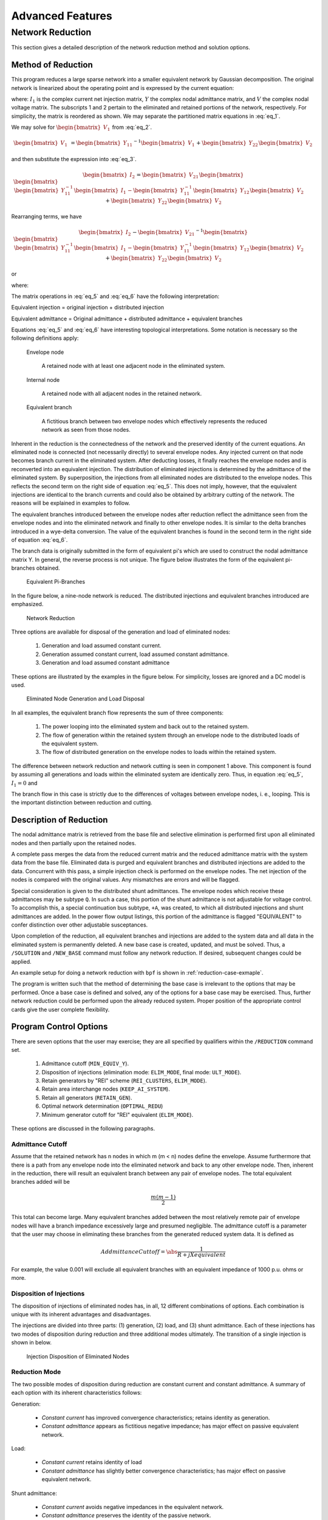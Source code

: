 *****************
Advanced Features
*****************

Network Reduction
=================
This section gives a detailed description of the network reduction method and solution options.

Method of Reduction
-------------------
This program reduces a large sparse network into a smaller equivalent network by Gaussian decomposition. The original network is linearized about the operating point and is expressed by the current equation:

.. math::
  :label: eq_1

  \begin{bmatrix} I_1 \\ I_2 \end{bmatrix} = \begin{bmatrix} Y_{11} & Y_{12} \\ Y_{21} & Y_{22} \end{bmatrix} \begin{bmatrix} V_1 \\ V_2 \end{bmatrix}

where: :math:`I_1` is the complex current net injection matrix, :math:`Y` the complex nodal admittance matrix, and :math:`V` the complex nodal voltage matrix. The subscripts 1 and 2 pertain to the eliminated and retained portions of the network, respectively. For simplicity, the matrix is reordered as shown. We may separate the partitioned matrix equations in :eq:`eq_1`.

.. math::
  :label: eq_2

  \begin{bmatrix} I_1 \end{bmatrix} = \begin{bmatrix} Y_{11} \end{bmatrix} \begin{bmatrix} V_1 \end{bmatrix} + \begin{bmatrix} Y_{12} \end{bmatrix} \begin{bmatrix} V_2 \end{bmatrix} \\

.. math::
  :label: eq_3

  \begin{bmatrix} I_2 \end{bmatrix} = \begin{bmatrix} Y_{21} \end{bmatrix} \begin{bmatrix} V_1 \end{bmatrix} + \begin{bmatrix} Y_{22} \end{bmatrix} \begin{bmatrix} V_2 \end{bmatrix}

We may solve for :math:`\begin{bmatrix} V_1 \end{bmatrix}` from :eq:`eq_2`.

.. math::

  \begin{bmatrix} V_1 \end{bmatrix} &= \begin{bmatrix} Y_{11} \end{bmatrix}^{-1} \begin{bmatrix} V_1 \end{bmatrix} + \begin{bmatrix} Y_{22} \end{bmatrix} \begin{bmatrix} V_2 \end{bmatrix}

and then substitute the expression into :eq:`eq_3`.

.. math::

  \begin{bmatrix} I_2 \end{bmatrix} = \begin{bmatrix} V_{21} \end{bmatrix} \begin{bmatrix} \begin{bmatrix} \begin{bmatrix} Y_{11}^{-1} \end{bmatrix} \begin{bmatrix} I_1 \end{bmatrix} - \begin{bmatrix} Y_{11}^{-1} \end{bmatrix} \begin{bmatrix} Y_{12} \end{bmatrix} \begin{bmatrix} V_2 \end{bmatrix} \end{bmatrix} \end{bmatrix} + \begin{bmatrix} Y_{22} \end{bmatrix} \begin{bmatrix} V_2 \end{bmatrix}

Rearranging terms, we have

.. math::

  \begin{bmatrix} I_2 \end{bmatrix} - \begin{bmatrix} V_{21} \end{bmatrix}^{-1} \begin{bmatrix} \begin{bmatrix} \begin{bmatrix} Y_{11}^{-1} \end{bmatrix} \begin{bmatrix} I_1 \end{bmatrix} - \begin{bmatrix} Y_{11}^{-1} \end{bmatrix} \begin{bmatrix} Y_{12} \end{bmatrix} \begin{bmatrix} V_2 \end{bmatrix} \end{bmatrix} \end{bmatrix} + \begin{bmatrix} Y_{22} \end{bmatrix} \begin{bmatrix} V_2 \end{bmatrix}

or

.. math::
  :label: eq_4

  \begin{bmatrix} I_2 \end{bmatrix}eq = \begin{bmatrix} Y_{22} \end{bmatrix}eq \begin{bmatrix} V_2 \end{bmatrix}

where:

.. math::
  :label: eq_5

  \begin{bmatrix} I_2 \end{bmatrix}eq = \begin{bmatrix} I_2 \end{bmatrix} - \begin{bmatrix} Y_{21} \end{bmatrix} \begin{bmatrix} Y_{11} \end{bmatrix}^{-1} \begin{bmatrix} I_1 \end{bmatrix}


.. math::
  :label: eq_6

  \begin{bmatrix} Y_{22} \end{bmatrix}eq = \begin{bmatrix} Y_{22} \end{bmatrix} - \begin{bmatrix} Y_{21} \end{bmatrix} \begin{bmatrix} Y_{11} \end{bmatrix}^{-1} \begin{bmatrix} Y_{12} \end{bmatrix}

The matrix operations in :eq:`eq_5` and :eq:`eq_6` have the following interpretation:

Equivalent injection = original injection + distributed injection 

Equivalent admittance = Original admittance + distributed admittance + equivalent branches

Equations :eq:`eq_5` and :eq:`eq_6` have interesting topological interpretations. Some notation is necessary so the following definitions apply:

  Envelope node 
  
    A retained node with at least one adjacent node in the eliminated system.
  
  Internal node 
    
    A retained node with all adjacent nodes in the retained network.
  
  Equivalent branch 
    
    A fictitious branch between two envelope nodes which effectively represents the reduced network as seen from those nodes.

Inherent in the reduction is the connectedness of the network and the preserved identity of the current equations. An eliminated node is connected (not necessarily directly) to several envelope nodes. Any injected current on that node becomes branch current in the eliminated system. After deducting losses, it finally reaches the envelope nodes and is reconverted into an equivalent injection. The distribution of eliminated injections is determined by the admittance of the eliminated system. By superposition, the injections from all eliminated nodes are distributed to the envelope nodes. This reflects the second term on the right side of equation :eq:`eq_5`. This does not imply, however, that the equivalent injections are identical to the branch currents and could also be obtained by arbitrary cutting of the network. The reasons will be explained in examples to follow.

The equivalent branches introduced between the envelope nodes after reduction reflect the admittance seen from the envelope nodes and into the eliminated network and finally to other envelope nodes. It is similar to the delta branches introduced in a wye-delta conversion. The value of the equivalent branches is found in the second term in the right side of equation :eq:`eq_6`.

The branch data is originally submitted in the form of equivalent pi's which are used to construct the nodal admittance matrix Y. In general, the reverse process is not unique. The figure below illustrates the form of the equivalent pi-branches obtained.

.. figure:: ../img/Equivalent_Pi-Branches.png

  Equivalent Pi-Branches

In the figure below, a nine-node network is reduced. The distributed injections and equivalent branches introduced are emphasized.

.. figure:: ../img/Network_Reduction.png

  Network Reduction

Three options are available for disposal of the generation and load of eliminated nodes:

  1. Generation and load assumed constant current.
  2. Generation assumed constant current, load assumed constant admittance.
  3. Generation and load assumed constant admittance

These options are illustrated by the examples in the figure below. For simplicity, losses are ignored and a DC model is used.

.. figure:: ../img/Eliminated_Node_Generation_and_Load_Disposal.png

  Eliminated Node Generation and Load Disposal

In all examples, the equivalent branch flow represents the sum of three components:

  1. The power looping into the eliminated system and back out to the retained system.
  2. The flow of generation within the retained system through an envelope node to the distributed loads of the equivalent system.
  3. The flow of distributed generation on the envelope nodes to loads within the retained system.

The difference between network reduction and network cutting is seen in component 1 above. This component is found by assuming all generations and loads within the eliminated system are identically zero. Thus, in equation :eq:`eq_5`, :math:`I_1 = 0` and

.. math::
  :label: eq_7

  \begin{bmatrix} I_2 \end{bmatrix}eq = \begin{bmatrix} I_2 \end{bmatrix}

The branch flow in this case is strictly due to the differences of voltages between envelope nodes, i. e., looping. This is the important distinction between reduction and cutting.

Description of Reduction
------------------------
The nodal admittance matrix is retrieved from the base file and selective elimination is performed first upon all eliminated nodes and then partially upon the retained nodes.

A complete pass merges the data from the reduced current matrix and the reduced admittance matrix with the system data from the base file. Eliminated data is purged and equivalent branches and distributed injections are added to the data. Concurrent with this pass, a simple injection check is performed on the envelope nodes. The net injection of the nodes is compared with the original values. Any mismatches are errors and will be flagged.

Special consideration is given to the distributed shunt admittances. The envelope nodes which receive these admittances may be subtype ``Q``. In such a case, this portion of the shunt admittance is not adjustable for voltage control. To accomplish this, a special continuation bus subtype, ``+A``, was created, to which all distributed injections and shunt admittances are added. In the power flow output listings, this portion of the admittance is flagged "EQUIVALENT" to confer distinction over other adjustable susceptances.

Upon completion of the reduction, all equivalent branches and injections are added to the system data and all data in the eliminated system is permanently deleted. A new base case is created, updated, and must be solved. Thus, a ``/SOLUTION`` and ``/NEW_BASE`` command must follow any network reduction. If desired, subsequent changes could be applied.

An example setup for doing a network reduction with ``bpf`` is shown in :ref:`reduction-case-exmaple`.

The program is written such that the method of determining the base case is irrelevant to the options that may be performed. Once a base case is defined and solved, any of the options for a base case may be exercised. Thus, further network reduction could be performed upon the already reduced system. Proper position of the appropriate control cards give the user complete flexibility.

Program Control Options
-----------------------
There are seven options that the user may exercise; they are all specified by qualifiers within the ``/REDUCTION`` command set.

  1. Admittance cutoff (``MIN_EQUIV_Y``).
  2. Disposition of injections (elimination mode: ``ELIM_MODE``, final mode: ``ULT_MODE``).
  3. Retain generators by "REI" scheme (``REI_CLUSTERS``, ``ELIM_MODE``).
  4. Retain area interchange nodes (``KEEP_AI_SYSTEM``).
  5. Retain all generators (``RETAIN_GEN``).
  6. Optimal network determination (``OPTIMAL_REDU``)
  7. Minimum generator cutoff for "REI" equivalent (``ELIM_MODE``).

These options are discussed in the following paragraphs.

Admittance Cutoff
^^^^^^^^^^^^^^^^^
Assume that the retained network has n nodes in which m (m < n) nodes define the envelope. Assume furthermore that there is a path from any envelope node into the eliminated network and back to any other envelope node. Then, inherent in the reduction, there will result an equivalent branch between any pair of envelope nodes. The total equivalent branches added will be

.. math::

  \frac{m(m-1)}{2}

This total can become large. Many equivalent branches added between the most relatively remote pair of envelope nodes will have a branch impedance excessively large and presumed negligible. The admittance cutoff is a parameter that the user may choose in eliminating these branches from the generated reduced system data. It is defined as

.. math::

  Addmittance Cuttoff = \abs \frac{1}{R + jX equivalent} \

For example, the value 0.001 will exclude all equivalent branches with an equivalent impedance of 1000 p.u. ohms or more.

Disposition of Injections
^^^^^^^^^^^^^^^^^^^^^^^^^
The disposition of injections of eliminated nodes has, in all, 12 different combinations of options. Each combination is unique with its inherent advantages and disadvantages.

The injections are divided into three parts: (1) generation, (2) load, and (3) shunt admittance. Each of these injections has two modes of disposition during reduction and three additional modes ultimately. The transition of a single injection is shown in below.

.. figure:: ../img/Injection_Disposition_of_Eliminated_Notes.png

  Injection Disposition of Eliminated Nodes

Reduction Mode
^^^^^^^^^^^^^^
The two possible modes of disposition during reduction are constant current and constant admittance. A summary of each option with its inherent characteristics follows:

Generation:

  * *Constant current* has improved convergence characteristics; retains identity as generation.
  * *Constant admittance* appears as fictitious negative impedance; has major effect on passive equivalent network.

Load:

  * *Constant current* retains identity of load
  * *Constant admittance* has slightly better convergence characteristics; has major effect on passive equivalent network.

Shunt admittance:

  * *Constant current* avoids negative impedances in the equivalent network.
  * *Constant admittance* preserves the identity of the passive network.

Ultimate Mode
^^^^^^^^^^^^^
After equation :eq:`eq_6` has been solved for :math:`I_2 eq` and :math:`Y_{22} eq`, the question arises: How should the separate components of :math:`I_2 eq` be disposed to their ultimate state?

From Figure 5-4 we have three options to dispose :math:`I`; namely :math:`P`, :math:`I`, or :math:`Y`. A summary of each is described below.

Generation and load:

  * *Constant power* is typical and preserves the identity of generation or load.
  * *Constant current* is preferred and has superior convergence characteristics.
  * *Constant admittance* is the least preferred and has poor accuracy.

Shunt admittance:

  * *Constant power* is atypical and is available for compatibility only.
  * *Constant current* is the same as constant power.
  * *Constant admittance* is preferred and is most realistic to a passive network.

Summary
^^^^^^^
The recommended disposition is therefore summarized in the table below.

.. table:: Disposition of Components

  ================ ============== ===============
  Quantity         Reduction Mode Ultimate Mode
  ================ ============== ===============
  Generation       I              I
  Load             I              I
  Shunt Admittance Y              Y
  ================ ============== ===============

REI Equivalent
--------------
One disadvantage inherent in reduction involves the properties of eliminated generators. The power injections are converted into current injections using the steady-state solution voltages. Every eliminated generator therefore becomes identical to a bus with fixed real and reactive injection, but without fixed voltages typical of ``BQ`` nodes with reactive inequality constraints. Consequently, the eliminated system loses its voltage regulation capacity. System changes near the border nodes of reduced equivalent systems often converge to voltage profiles quite different from the full system. The obvious remedy is to reinstate these generators or, alternately, to preserve their regulating characteristics.

The normal option of retaining generators has been unsatisfactory. A network having 1600 nodes that is reduced to a system of 600 nodes may also include about 200 retained generators and an extremely disproportionate number of equivalent branches. The reduced equivalent system is typically about 75 percent of the size of the full network and nearly defeats any merits gained in reduction.

The "REI" equivalent is an innovative alternate to preserving eliminated generators directly. The initials mean Radial Equivalent Independent. It is a simple scheme in which several eliminated generators are connected to a common ground node having zero voltage but isolated from the ground of the rest of the system. This ground node is then tied directly to an equivalent generator. The branch admittance from the ground node to all the generators and to the equivalent node are determined such that no real or reactive power is gained or lost. A simple resistive network as shown in the fibure below demonstrates the procedure.

.. figure:: ../img/Example_of_Network_and_Its_REI_Equivalent.png

  Example of Network and Its REI Equivalent


